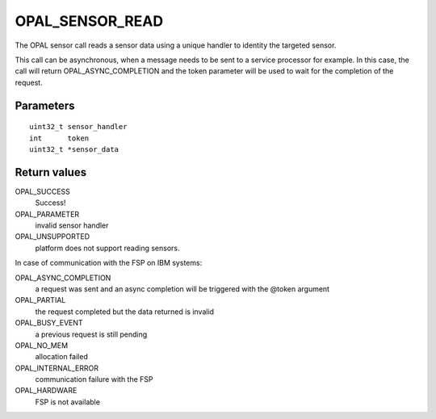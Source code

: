 OPAL_SENSOR_READ
================

The OPAL sensor call reads a sensor data using a unique handler to
identity the targeted sensor.


This call can be asynchronous, when a message needs to be sent to a
service processor for example.  In this case, the call will return
OPAL_ASYNC_COMPLETION and the token parameter will be used to wait for
the completion of the request.


Parameters
----------
::

	uint32_t sensor_handler
	int	 token
	uint32_t *sensor_data


Return values
-------------
OPAL_SUCCESS
  Success!

OPAL_PARAMETER
  invalid sensor handler

OPAL_UNSUPPORTED
  platform does not support reading sensors.

In case of communication with the FSP on IBM systems:

OPAL_ASYNC_COMPLETION
  a request was sent and an async completion will
  be triggered with the @token argument

OPAL_PARTIAL
  the request completed but the data returned is invalid

OPAL_BUSY_EVENT
  a previous request is still pending

OPAL_NO_MEM
  allocation failed

OPAL_INTERNAL_ERROR
  communication failure with the FSP

OPAL_HARDWARE
  FSP is not available

